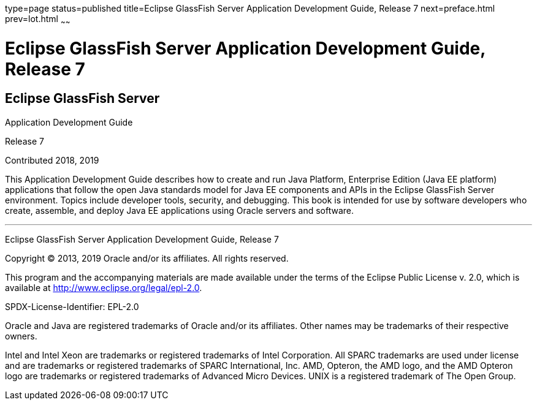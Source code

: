 type=page
status=published
title=Eclipse GlassFish Server Application Development Guide, Release 7
next=preface.html
prev=lot.html
~~~~~~

Eclipse GlassFish Server Application Development Guide, Release 7
=================================================================

[[eclipse-glassfish-server]]
Eclipse GlassFish Server
------------------------

Application Development Guide

Release 7

Contributed 2018, 2019

This Application Development Guide describes how to create and run Java
Platform, Enterprise Edition (Java EE platform) applications that follow
the open Java standards model for Java EE components and APIs in the
Eclipse GlassFish Server environment. Topics include
developer tools, security, and debugging. This book is intended for use
by software developers who create, assemble, and deploy Java EE
applications using Oracle servers and software.

[[sthref1]]

'''''

Eclipse GlassFish Server Application Development Guide,
Release 7

Copyright © 2013, 2019 Oracle and/or its affiliates. All rights reserved.

This program and the accompanying materials are made available under the
terms of the Eclipse Public License v. 2.0, which is available at
http://www.eclipse.org/legal/epl-2.0.

SPDX-License-Identifier: EPL-2.0

Oracle and Java are registered trademarks of Oracle and/or its
affiliates. Other names may be trademarks of their respective owners.

Intel and Intel Xeon are trademarks or registered trademarks of Intel
Corporation. All SPARC trademarks are used under license and are
trademarks or registered trademarks of SPARC International, Inc. AMD,
Opteron, the AMD logo, and the AMD Opteron logo are trademarks or
registered trademarks of Advanced Micro Devices. UNIX is a registered
trademark of The Open Group.
